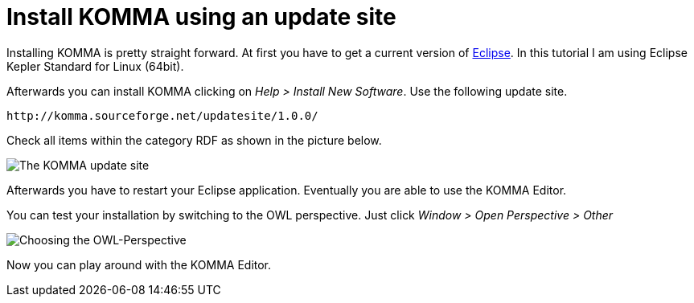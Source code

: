 = Install KOMMA using an update site

Installing KOMMA is pretty straight forward. At first you have to 
get a current version of http://www.eclipse.org[Eclipse].
In this tutorial I am using Eclipse Kepler Standard for Linux 
(64bit). 

Afterwards you can install KOMMA clicking on 
__Help > Install New Software__. Use the following update site.

[source,text]
----
http://komma.sourceforge.net/updatesite/1.0.0/

----

Check all items within the category RDF as shown in the picture below.

image::updatesite.png[The KOMMA update site]

Afterwards you have to restart your Eclipse application. Eventually 
you are able to use the KOMMA Editor. 

You can test your installation by switching to the OWL perspective. 
Just click __Window > Open Perspective > Other__ 

image::perspective.png[Choosing the OWL-Perspective]

Now you can play around with the KOMMA Editor.



